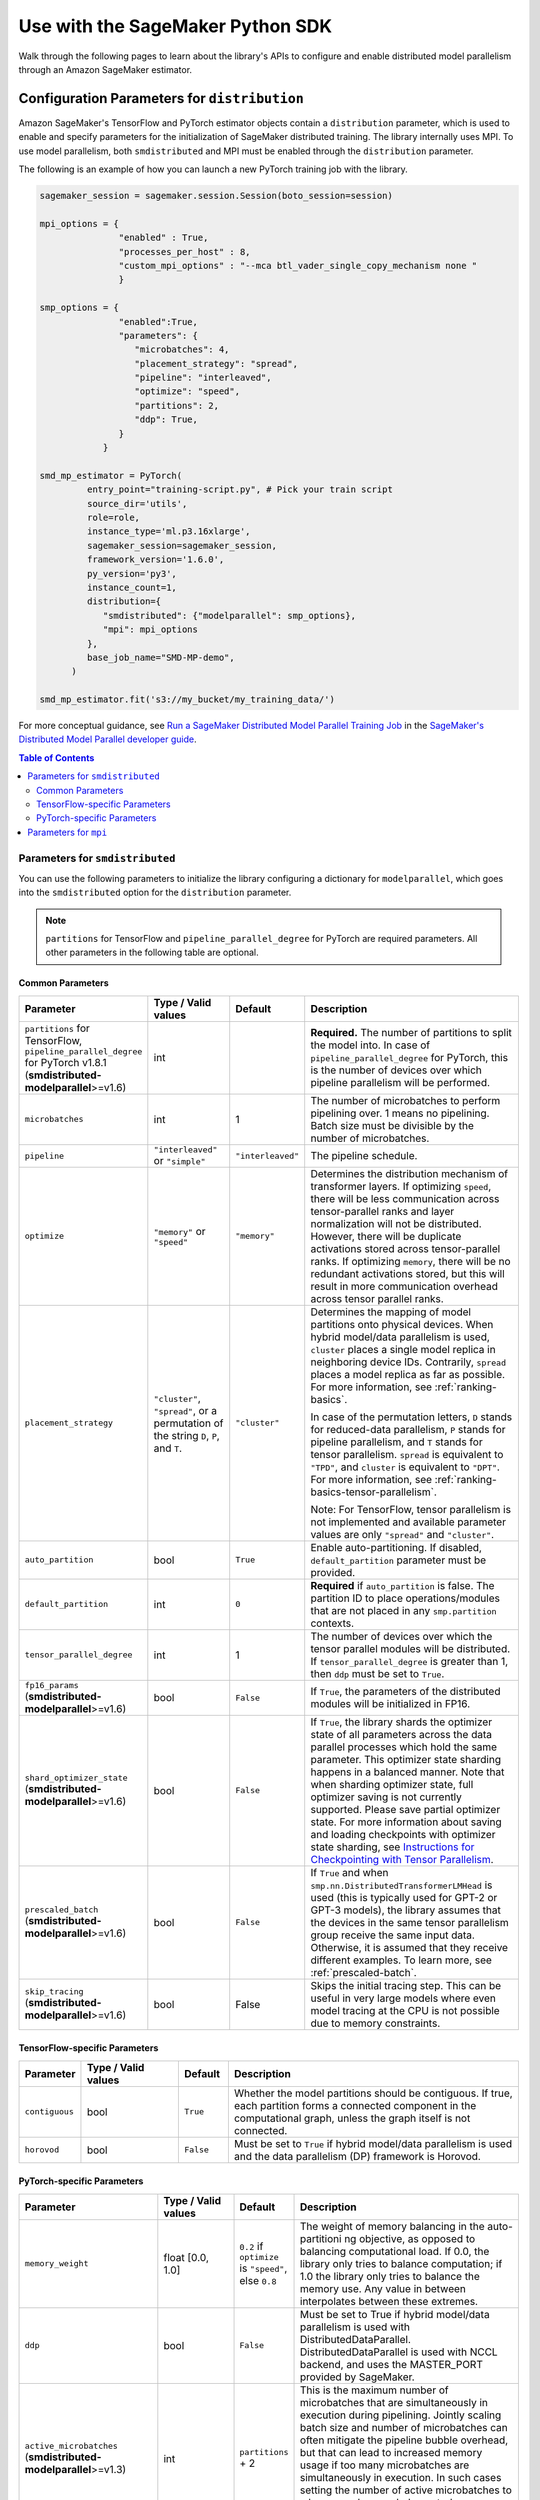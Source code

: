 #################################
Use with the SageMaker Python SDK
#################################

Walk through the following pages to learn about the library's APIs
to configure and enable distributed model parallelism
through an Amazon SageMaker estimator.

.. _sm-sdk-modelparallel-params:

Configuration Parameters for ``distribution``
=============================================

Amazon SageMaker's TensorFlow and PyTorch estimator objects contain a ``distribution`` parameter,
which is used to enable and specify parameters for the
initialization of SageMaker distributed training. The library internally uses MPI.
To use model parallelism, both ``smdistributed`` and MPI must be enabled
through the ``distribution`` parameter.

The following is an example of how you can launch a new PyTorch training job with the library.

.. code-block:: python

   sagemaker_session = sagemaker.session.Session(boto_session=session)

   mpi_options = {
                  "enabled" : True,
                  "processes_per_host" : 8,
                  "custom_mpi_options" : "--mca btl_vader_single_copy_mechanism none "
                  }

   smp_options = {
                  "enabled":True,
                  "parameters": {
                     "microbatches": 4,
                     "placement_strategy": "spread",
                     "pipeline": "interleaved",
                     "optimize": "speed",
                     "partitions": 2,
                     "ddp": True,
                  }
               }

   smd_mp_estimator = PyTorch(
            entry_point="training-script.py", # Pick your train script
            source_dir='utils',
            role=role,
            instance_type='ml.p3.16xlarge',
            sagemaker_session=sagemaker_session,
            framework_version='1.6.0',
            py_version='py3',
            instance_count=1,
            distribution={
               "smdistributed": {"modelparallel": smp_options},
               "mpi": mpi_options
            },
            base_job_name="SMD-MP-demo",
         )

   smd_mp_estimator.fit('s3://my_bucket/my_training_data/')

For more conceptual guidance, see
`Run a SageMaker Distributed Model Parallel Training Job <https://docs.aws.amazon.com/sagemaker/latest/dg/model-parallel-use-api.html>`_
in the `SageMaker's Distributed Model Parallel developer guide <https://docs.aws.amazon.com/sagemaker/latest/dg/model-parallel.html>`_.

.. contents:: Table of Contents
  :depth: 3
  :local:

Parameters for ``smdistributed``
----------------------------------

You can use the following parameters to initialize the library
configuring a dictionary for ``modelparallel``, which goes
into the ``smdistributed`` option for the ``distribution`` parameter.

.. note::

    ``partitions`` for TensorFlow and ``pipeline_parallel_degree`` for PyTorch are required parameters.
    All other parameters in the following
    table are optional.

Common Parameters
~~~~~~~~~~~~~~~~~

.. list-table::
   :widths: 10 20 10 60
   :header-rows: 1

   * - Parameter
     - Type / Valid values
     - Default
     - Description
   * - ``partitions`` for TensorFlow,
       ``pipeline_parallel_degree`` for PyTorch v1.8.1 (**smdistributed-modelparallel**>=v1.6)
     - int
     -
     - **Required.** The number of partitions to split the model into.
       In case of ``pipeline_parallel_degree`` for PyTorch, this is the number of devices
       over which pipeline parallelism will be performed.
   * - ``microbatches``
     - int
     - 1
     - The number of microbatches to perform pipelining over. 1 means no pipelining.
       Batch size must be divisible by the number of microbatches.
   * - ``pipeline``
     - ``"interleaved"`` or ``"simple"``
     - ``"interleaved"``
     - The pipeline schedule.
   * - ``optimize``
     - ``"memory"`` or ``"speed"``
     - ``"memory"``
     - Determines the distribution mechanism of transformer layers.
       If optimizing ``speed``, there will be less communication across tensor-parallel ranks
       and layer normalization will not be distributed. However, there will be duplicate activations
       stored across tensor-parallel ranks.
       If optimizing ``memory``, there will be no redundant activations stored,
       but this will result in more communication overhead across tensor parallel ranks.
   * - ``placement_strategy``
     - ``"cluster"``, ``"spread"``, or a permutation of the string ``D``, ``P``, and ``T``.
     - ``"cluster"``
     - Determines the mapping of model partitions onto physical devices.
       When hybrid model/data parallelism is used, ``cluster`` places a single model replica in
       neighboring device IDs. Contrarily, ``spread`` places a model replica as far as possible.
       For more information, see :ref:`ranking-basics`.

       In case of the permutation letters, ``D`` stands for reduced-data parallelism,
       ``P`` stands for pipeline parallelism,
       and ``T`` stands for tensor parallelism.
       ``spread`` is equivalent to ``"TPD"``, and ``cluster`` is equivalent to ``"DPT"``.
       For more information, see :ref:`ranking-basics-tensor-parallelism`.

       Note: For TensorFlow, tensor parallelism is not implemented and
       available parameter values are only ``"spread"`` and ``"cluster"``.
   * - ``auto_partition``
     - bool
     - ``True``
     - Enable auto-partitioning. If disabled, ``default_partition`` parameter must be provided.
   * - ``default_partition``
     - int
     - ``0``
     - **Required** if ``auto_partition`` is false. The partition ID to place operations/modules
       that are not placed in any ``smp.partition`` contexts.
   * - ``tensor_parallel_degree``
     - int
     - 1
     - The number of devices over which the tensor parallel modules will be distributed.
       If ``tensor_parallel_degree`` is greater than 1, then ``ddp`` must be set to ``True``.
   * - ``fp16_params`` (**smdistributed-modelparallel**>=v1.6)
     - bool
     - ``False``
     - If ``True``, the parameters of the distributed modules will be initialized in FP16.
   * - ``shard_optimizer_state`` (**smdistributed-modelparallel**>=v1.6)
     - bool
     - ``False``
     - If ``True``, the library shards the optimizer state of all parameters across
       the data parallel processes which hold the same parameter.
       This optimizer state sharding happens in a balanced manner.
       Note that when sharding optimizer state, full optimizer saving is not currently supported.
       Please save partial optimizer state. For more information about saving and loading checkpoints with
       optimizer state sharding, see `Instructions for Checkpointing with Tensor Parallelism <https://docs.aws.amazon.com/sagemaker/latest/dg/model-parallel-extended-features-pytorch-saving-loading-checkpoints.html>`_.
   * - ``prescaled_batch`` (**smdistributed-modelparallel**>=v1.6)
     - bool
     - ``False``
     - If ``True`` and when ``smp.nn.DistributedTransformerLMHead`` is used
       (this is typically used for GPT-2 or GPT-3 models),
       the library assumes that the devices in the same tensor parallelism group
       receive the same input data. Otherwise, it is assumed that they receive
       different examples. To learn more, see :ref:`prescaled-batch`.
   * - ``skip_tracing`` (**smdistributed-modelparallel**>=v1.6)
     - bool
     - False
     - Skips the initial tracing step. This can be useful in very large models
       where even model tracing at the CPU is not possible due to memory constraints.

TensorFlow-specific Parameters
~~~~~~~~~~~~~~~~~~~~~~~~~~~~~~

.. list-table::
   :widths: 10 20 10 60
   :header-rows: 1

   * - Parameter
     - Type / Valid values
     - Default
     - Description
   * - ``contiguous``
     - bool
     - ``True``
     - Whether the model partitions should be contiguous. If true, each partition forms a connected component in the computational graph, unless the graph itself is not connected.
   * - ``horovod``
     - bool
     - ``False``
     - Must be set to ``True`` if hybrid model/data parallelism is used and the data parallelism (DP) framework is Horovod.


PyTorch-specific Parameters
~~~~~~~~~~~~~~~~~~~~~~~~~~~

.. list-table::
   :widths: 10 20 10 60
   :header-rows: 1

   * - Parameter
     - Type / Valid values
     - Default
     - Description
   * - ``memory_weight``
     - float [0.0, 1.0]
     - ``0.2`` if ``optimize`` is ``"speed"``, else ``0.8``
     - The weight of memory balancing in the auto-partitioni ng objective, as opposed to balancing computational load. If 0.0, the library only tries to balance computation; if 1.0 the library only tries to balance the memory use. Any value in between interpolates between these extremes.
   * - ``ddp``
     - bool
     - ``False``
     - Must be set to True if hybrid model/data parallelism is used with DistributedDataParallel. DistributedDataParallel is used with NCCL backend, and uses the MASTER_PORT provided by SageMaker.
   * - ``active_microbatches`` (**smdistributed-modelparallel**>=v1.3)
     - int
     - ``partitions`` + 2
     - This is the maximum number of microbatches that are simultaneously in execution during pipelining. Jointly scaling batch size and number of microbatches can often mitigate the pipeline bubble overhead, but that can lead to increased memory usage if too many microbatches are simultaneously in execution. In such cases setting the number of active microbatches to a lower number can help control memory usage. By default this is set to two plus the number of partitions of the model.
   * - ``deterministic_server`` (**smdistributed-modelparallel**>=v1.3)
     - bool
     - ``False``
     - Setting this to true ensures that the execution server for pipelining executes requests in the same order across all data parallel ranks.
   * -  ``offload_activations`` (**smdistributed-modelparallel**>=v1.6)
     - bool
     - False
     - Enables activation
       offloading. To improve GPU memory usage, use activation offloading
       only when (1) the ``microbatches`` and ``active_microbatches`` are
       greater than 1, and (2) activation checkpointing is enabled for at
       least one module in the model.
   * - ``activation_loading_horizon`` (**smdistributed-modelparallel**>=v1.6)
     - int
     - 4
     - Specify the number
       of pipeline tasks. This determines how early the activations should
       be loaded back to the GPU, expressed in number of pipeline tasks.
       Smaller value indicates that activations are loaded closer in time to
       when they are needed for backward pass. Setting this value too small
       might improve memory usage, but might potentially cause throughput
       loss and GPU bottlenecks during the CPU-to-GPU data transfer.


Parameters for ``mpi``
----------------------

For the ``"mpi"`` key, a dict must be passed which contains:

* ``"enabled"``: Set to ``True`` to launch the training job with MPI.

* ``"processes_per_host"``: Specifies the number of processes MPI should launch on each host.
  In SageMaker a host is a single Amazon EC2 ml instance. The SageMaker distributed model parallel library maintains
  a one-to-one mapping between processes and GPUs across model and data parallelism.
  This means that SageMaker schedules each process on a single, separate GPU and no GPU contains more than one process.
  If you are using PyTorch, you must restrict each process to its own device using
  ``torch.cuda.set_device(smp.local_rank())``. To learn more, see
  `Modify a PyTorch Training Script
  <https://docs.aws.amazon.com/sagemaker/latest/dg/model-parallel-customize-training-script.html#model-parallel-customize-training-script-pt-16>`_.

  .. important::
   ``process_per_host`` must be less than or equal to the number of GPUs per instance, and typically will be equal to
   the number of GPUs per instance.

  For example, if you use one instance with 4-way model parallelism and 2-way data parallelism,
  then processes_per_host should be 2 x 4 = 8. Therefore, you must choose an instance that has at least 8 GPUs,
  such as an ml.p3.16xlarge.

  The following image illustrates how 2-way data parallelism and 4-way model parallelism is distributed across 8 GPUs:
  the model is partitioned across 4 GPUs, and each partition is added to 2 GPUs.

  .. image:: smp_versions/model-data-parallel.png
      :width: 650
      :alt: 2-way data parallelism and 4-way model parallelism distributed across 8 GPUs


* ``"custom_mpi_options"``: Use this key to pass any custom MPI options you might need.
  To avoid Docker warnings from contaminating your training logs, we recommend the following flag.
  ```--mca btl_vader_single_copy_mechanism none```


.. _ranking-basics:

Ranking Basics without Tensor Parallelism
=========================================

The library maintains a one-to-one mapping between processes and available GPUs:
for each GPU, there is a corresponding CPU process. Each CPU process
maintains a “rank” assigned by MPI, which is a 0-based unique index for
the process. For instance, if a training job is launched with 4
``p3dn.24xlarge`` instances using all its GPUs, there are 32 processes
across all instances, and the ranks of these processes range from 0 to
31.

The ``local_rank`` of a process is the rank of the process among the
processes in the same instance. This can range from 0 up to the number
of GPUs in the instance, but can be lower if fewer processes than GPUs are
launched in the instance. For instance, in the preceding
example, ``local_rank``\ s of the processes will range from 0 to 7,
since there are 8 GPUs in a ``p3dn.24xlarge`` instance.

When model parallelism is used together with data parallelism (Horovod for TensorFlow
and DDP for PyTorch), the library partitions the set of processes into
disjoint \ ``mp_group``\ s. An ``mp_group`` is a subset of all processes
that together hold a single, partitioned model replica.

For instance, if
a single node job is launched with 8 local processes with
``partitions=2`` (meaning the model will be split into 2), there are
four \ ``mp_group``\ s. The specific sets of processes that form the
``mp_group``\ s can be adjusted by the ``placement_strategy`` option.

- If ``placement_strategy`` is ``spread``, then the four
  ``mp_group``\ s are ``[0, 4], [1, 5], [2, 6], [3, 7]``. The
  ``mp_rank`` is the rank of a process within each ``mp_group``. For example,
  the ``mp_rank`` is 0 for the processes 0, 1, 2, and 3, and the ``mp_rank`` is 1 for
  the processes 4, 5, 6, and 7.

  Analogously, the library defines ``dp_group``\ s as sets of processes that
  all hold the same model partition, and perform data parallelism among
  each other. If ``placement_strategy`` is ``spread``, there are two ``dp_group``\ s:
  ``[0, 1, 2, 3]`` and ``[4, 5, 6, 7]``.

  Since each process within the ``dp_group`` holds the same partition of
  the model, and makes allreduce calls among themselves. Allreduce for
  data parallelism does not take place *across* ``dp_group``\ s.
  ``dp_rank`` is defined as the rank of a process within its ``dp_group``.
  In the preceding example, the \ ``dp_rank`` of process 6 is 2.

- If ``placement_strategy`` is ``cluster``, the four ``mp_group``\ s
  become ``[0, 1], [2, 3], [4, 5], [6, 7]``, and the the two ``dp_group``\ s become
  ``[0, 2, 4, 6]`` and ``[1, 3, 5, 7]``.

.. _ranking-basics-tensor-parallelism:

Placement Strategy with Tensor Parallelism
==========================================

In addition to the two placement strategies introduced in the previous section,
the library provides additional placement strategies for extended tensor parallelism features
for PyTorch. The additional placement strategies (parallelism types) are denoted as follows:
- ``D`` stands for (reduced) data parallelism.
- ``P`` stands for pipeline parallelism.
- ``T`` stands for tensor parallelism.

With given permutation of the tree letters, the library takes the right-most letter
as the first strategy performs over the global ranks in ascending order.
Contrarily, the parallelism type represented by the left-most letter is performed
over the ranks that are as distant as possible.

- **Example:** Given 8 devices with ``tp_size() == 2``,
  ``pp_size() == 2``, ``rdp_size() == 2``

  - ``placement_strategy: "DPT"`` gives

    ==== ======== ======= =======
    rank rdp_rank pp_rank tp_rank
    ==== ======== ======= =======
    0    0        0       0
    1    0        0       1
    2    0        1       0
    3    0        1       1
    4    1        0       0
    5    1        0       1
    6    1        1       0
    7    1        1       1
    ==== ======== ======= =======

  - ``placement_strategy: "PTD"`` gives

    ==== ======== ======= =======
    rank rdp_rank pp_rank tp_rank
    ==== ======== ======= =======
    0    0        0       0
    1    1        0       0
    2    0        0       1
    3    1        0       1
    4    0        1       0
    5    1        1       0
    6    0        1       1
    7    1        1       1
    ==== ======== ======= =======

Because the neighboring ranks are placed on the same instance with
high-bandwidth NVLinks, it is recommended to place the
parallelism type that has higher bandwidth requirements for your model
on the right-most position in the ``placement_strategy`` string. Because
tensor parallelism often requires frequent communication, placing
``T`` in the right-most position is recommended (as in the default
``"cluster"`` strategy). In many large models, keeping the default of
``"cluster"`` would result in the best performance.


.. _prescaled-batch:

Prescaled Batch
===============

``prescaled_batch`` is a configuration parameter that can be useful for
``DistributedTransformerLMHead``, which is used for GPT-2 and GPT-3.

The way tensor parallelism works is that when a module is distributed,
the inputs to the distributed module in different ``tp_rank``\ s gets
shuffled around in a way that is sliced by the hidden dimension and
scaled by the batch dimension. For example, if tensor parallel degree is
8, the inputs to ``DistributedTransformer`` (a tensor with shape
``[B, S, H]`` where ``B``\ =batch size, ``S``\ =sequence length,
``H``\ =hidden width) in different ``tp_rank``\ s will be communicated
around, and the shapes will become ``[8B, S, H/8]``. Each ``tp_rank``
has the batch from all the peer ``tp_rank``\ s, but only the slice that
interacts with their local partition of the module.

By default, the library assumes that each ``tp_rank`` gets assigned a
different batch, and performs the communication described above. If
``prescaled_batch`` is true, then the library assumes that the input
batch is already scaled (and is the same across the ``tp_rank``\ s), and
only does the slicing. In the example above, the library assumes that
input tensor has shape ``[8B, S, H]``, and only converts it into
``[8B, S, H/8]``. So if ``prescaled_batch`` is true, it is the user’s
responsibility to feed the same batch to the ``tp_rank``\ s in the same
``TP_GROUP``. This can be done by doing the data sharding based on
``smp.rdp_size()`` and ``smp.rdp_rank()``, instead of ``smp.dp_size()``
and ``smp.dp_rank()``. When ``prescaled_batch`` is true, the global
batch size is ``smp.rdp_size()`` multiplied by the per-``MP_GROUP``
batch size. When ``prescaled_batch`` is false, global batch size is
``smp.dp_size()`` multiplied by the per-``PP_GROUP`` batch size.

If you use pipeline parallelism degree 1, then you can keep
``prescaled_batch`` false (the default option). If you use a pipeline
parallellism degree more than 1, it is recommended to use
``prescaled_batch`` true, so that you can increase per-``MP_GROUP``
batch size for efficient pipelining, without running into out-of-memory
issues.

